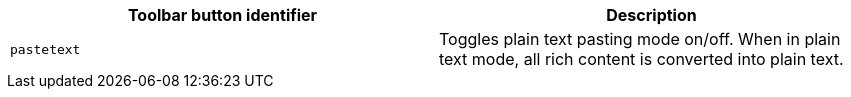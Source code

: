 [cols=",",options="header",]
|===
|Toolbar button identifier |Description
|`+pastetext+` |Toggles plain text pasting mode on/off. When in plain text mode, all rich content is converted into plain text.
|===
